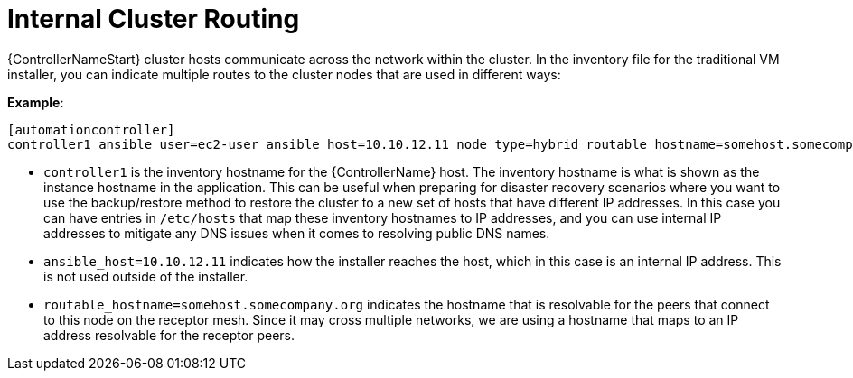 [id="ref-controller-internal-cluster-routing"]

= Internal Cluster Routing

{ControllerNameStart} cluster hosts communicate across the network within the cluster. In the inventory file for the traditional VM installer, you can indicate multiple routes to the cluster nodes that are used in different ways:

*Example*:

[literal, options="nowrap" subs="+attributes"]
----
[automationcontroller]
controller1 ansible_user=ec2-user ansible_host=10.10.12.11 node_type=hybrid routable_hostname=somehost.somecompany.org
----

* `controller1` is the inventory hostname for the {ControllerName} host. The inventory hostname is what is shown as the instance hostname in the application. This can be useful when preparing for disaster recovery scenarios where you want to use the backup/restore method to restore the cluster to a new set of hosts that have different IP addresses. In this case you can have entries in `/etc/hosts` that map these inventory hostnames to IP addresses, and you can use internal IP addresses to mitigate any DNS issues when it comes to resolving public DNS names.
* `ansible_host=10.10.12.11` indicates how the installer reaches the host, which in this case is an internal IP address. This is not used outside of the installer.
* `routable_hostname=somehost.somecompany.org` indicates the hostname that is resolvable for the peers that connect to this node on the receptor mesh. Since it may cross multiple networks, we are using a hostname that maps to an IP address resolvable for the receptor peers.